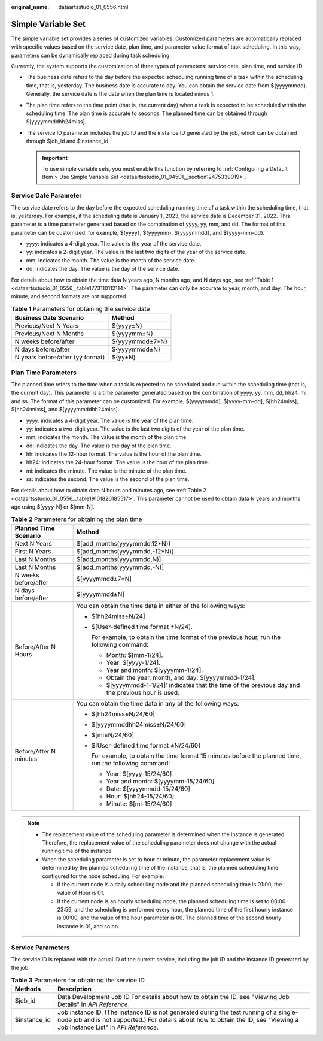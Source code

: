:original_name: dataartsstudio_01_0556.html

.. _dataartsstudio_01_0556:

Simple Variable Set
===================

The simple variable set provides a series of customized variables. Customized parameters are automatically replaced with specific values based on the service date, plan time, and parameter value format of task scheduling. In this way, parameters can be dynamically replaced during task scheduling.

Currently, the system supports the customization of three types of parameters: service date, plan time, and service ID.

-  The business date refers to the day before the expected scheduling running time of a task within the scheduling time, that is, yesterday. The business date is accurate to day. You can obtain the service date from ${yyyymmdd}. Generally, the service date is the date when the plan time is located minus 1.
-  The plan time refers to the time point (that is, the current day) when a task is expected to be scheduled within the scheduling time. The plan time is accurate to seconds. The planned time can be obtained through $[yyyymmddhh24miss].
-  The service ID parameter includes the job ID and the instance ID generated by the job, which can be obtained through $job_id and $instance_id.

   .. important::

      To use simple variable sets, you must enable this function by referring to :ref:`Configuring a Default Item > Use Simple Variable Set <dataartsstudio_01_04501__section12475339019>`.

Service Date Parameter
----------------------

The service date refers to the day before the expected scheduling running time of a task within the scheduling time, that is, yesterday. For example, if the scheduling date is January 1, 2023, the service date is December 31, 2022. This parameter is a time parameter generated based on the combination of yyyy, yy, mm, and dd. The format of this parameter can be customized. for example, ${yyyy}, ${yyyymm}, ${yyyymmdd}, and ${yyyy-mm-dd}.

-  yyyy: indicates a 4-digit year. The value is the year of the service date.
-  yy: indicates a 2-digit year. The value is the last two digits of the year of the service date.
-  mm: indicates the month. The value is the month of the service date.
-  dd: indicates the day. The value is the day of the service date.

For details about how to obtain the time data N years ago, N months ago, and N days ago, see :ref:`Table 1 <dataartsstudio_01_0556__table1773110112114>`. The parameter can only be accurate to year, month, and day. The hour, minute, and second formats are not supported.

.. _dataartsstudio_01_0556__table1773110112114:

.. table:: **Table 1** Parameters for obtaining the service date

   ================================ ===============
   Business Date Scenario           Method
   ================================ ===============
   Previous/Next N Years            ${yyyy±N}
   Previous/Next N Months           ${yyyymm±N}
   N weeks before/after             ${yyyymmdd±7*N}
   N days before/after              ${yyyymmdd±N}
   N years before/after (yy format) ${yy±N}
   ================================ ===============

Plan Time Parameters
--------------------

The planned time refers to the time when a task is expected to be scheduled and run within the scheduling time (that is, the current day). This parameter is a time parameter generated based on the combination of yyyy, yy, mm, dd, hh24, mi, and ss. The format of this parameter can be customized. For example, $[yyyymmdd], $[yyyy-mm-dd], $[hh24miss], $[hh24:mi:ss], and $[yyyymmddhh24miss].

-  yyyy: indicates a 4-digit year. The value is the year of the plan time.
-  yy: indicates a two-digit year. The value is the last two digits of the year of the plan time.
-  mm: indicates the month. The value is the month of the plan time.
-  dd: indicates the day. The value is the day of the plan time.
-  hh: indicates the 12-hour format. The value is the hour of the plan time.
-  hh24: indicates the 24-hour format. The value is the hour of the plan time.
-  mi: indicates the minute. The value is the minute of the plan time.
-  ss: indicates the second. The value is the second of the plan time.

For details about how to obtain data N hours and minutes ago, see :ref:`Table 2 <dataartsstudio_01_0556__table19101820185517>`. This parameter cannot be used to obtain data N years and months ago using $[yyyy-N] or $[mm-N].

.. _dataartsstudio_01_0556__table19101820185517:

.. table:: **Table 2** Parameters for obtaining the plan time

   +-----------------------------------+----------------------------------------------------------------------------------------------------------+
   | Planned Time Scenario             | Method                                                                                                   |
   +===================================+==========================================================================================================+
   | Next N Years                      | $[add_months(yyyymmdd,12*N)]                                                                             |
   +-----------------------------------+----------------------------------------------------------------------------------------------------------+
   | First N Years                     | $[add_months(yyyymmdd,-12*N)]                                                                            |
   +-----------------------------------+----------------------------------------------------------------------------------------------------------+
   | Last N Months                     | $[add_months(yyyymmdd,N)]                                                                                |
   +-----------------------------------+----------------------------------------------------------------------------------------------------------+
   | Last N Months                     | $[add_months(yyyymmdd,-N)]                                                                               |
   +-----------------------------------+----------------------------------------------------------------------------------------------------------+
   | N weeks before/after              | $[yyyymmdd±7*N]                                                                                          |
   +-----------------------------------+----------------------------------------------------------------------------------------------------------+
   | N days before/after               | $[yyyymmdd±N]                                                                                            |
   +-----------------------------------+----------------------------------------------------------------------------------------------------------+
   | Before/After N Hours              | You can obtain the time data in either of the following ways:                                            |
   |                                   |                                                                                                          |
   |                                   | -  $[hh24miss±N/24]                                                                                      |
   |                                   |                                                                                                          |
   |                                   | -  $[User-defined time format ±N/24].                                                                    |
   |                                   |                                                                                                          |
   |                                   |    For example, to obtain the time format of the previous hour, run the following command:               |
   |                                   |                                                                                                          |
   |                                   |    -  Month: $[mm-1/24].                                                                                 |
   |                                   |    -  Year: $[yyyy-1/24].                                                                                |
   |                                   |    -  Year and month: $[yyyymm-1/24].                                                                    |
   |                                   |    -  Obtain the year, month, and day: $[yyyymmdd-1/24].                                                 |
   |                                   |    -  $[yyyymmdd-1-1/24]: indicates that the time of the previous day and the previous hour is used.     |
   +-----------------------------------+----------------------------------------------------------------------------------------------------------+
   | Before/After N minutes            | You can obtain the time data in any of the following ways:                                               |
   |                                   |                                                                                                          |
   |                                   | -  $[hh24miss±N/24/60]                                                                                   |
   |                                   |                                                                                                          |
   |                                   | -  $[yyyymmddhh24miss±N/24/60]                                                                           |
   |                                   |                                                                                                          |
   |                                   | -  $[mi±N/24/60]                                                                                         |
   |                                   |                                                                                                          |
   |                                   | -  $[User-defined time format ±N/24/60]                                                                  |
   |                                   |                                                                                                          |
   |                                   |    For example, to obtain the time format 15 minutes before the planned time, run the following command: |
   |                                   |                                                                                                          |
   |                                   |    -  Year: $[yyyy-15/24/60]                                                                             |
   |                                   |    -  Year and month: $[yyyymm-15/24/60]                                                                 |
   |                                   |    -  Date: $[yyyymmdd-15/24/60]                                                                         |
   |                                   |    -  Hour: $[hh24-15/24/60]                                                                             |
   |                                   |    -  Minute: $[mi-15/24/60]                                                                             |
   +-----------------------------------+----------------------------------------------------------------------------------------------------------+

.. note::

   -  The replacement value of the scheduling parameter is determined when the instance is generated. Therefore, the replacement value of the scheduling parameter does not change with the actual running time of the instance.
   -  When the scheduling parameter is set to hour or minute, the parameter replacement value is determined by the planned scheduling time of the instance, that is, the planned scheduling time configured for the node scheduling. For example:

      -  If the current node is a daily scheduling node and the planned scheduling time is 01:00, the value of Hour is 01.
      -  If the current node is an hourly scheduling node, the planned scheduling time is set to 00:00-23:59, and the scheduling is performed every hour, the planned time of the first hourly instance is 00:00, and the value of the hour parameter is 00. The planned time of the second hourly instance is 01, and so on.

Service Parameters
------------------

The service ID is replaced with the actual ID of the current service, including the job ID and the instance ID generated by the job.

.. table:: **Table 3** Parameters for obtaining the service ID

   +--------------+----------------------------------------------------------------------------------------------------------------------------------------------------------------------------------------------------------------------+
   | Methods      | Description                                                                                                                                                                                                          |
   +==============+======================================================================================================================================================================================================================+
   | $job_id      | Data Development Job ID For details about how to obtain the ID, see "Viewing Job Details" in *API Reference*.                                                                                                        |
   +--------------+----------------------------------------------------------------------------------------------------------------------------------------------------------------------------------------------------------------------+
   | $instance_id | Job instance ID. (The instance ID is not generated during the test running of a single-node job and is not supported.) For details about how to obtain the ID, see "Viewing a Job Instance List" in *API Reference*. |
   +--------------+----------------------------------------------------------------------------------------------------------------------------------------------------------------------------------------------------------------------+
